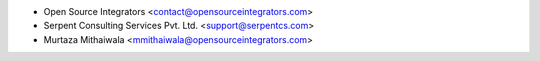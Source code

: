 * Open Source Integrators <contact@opensourceintegrators.com>
* Serpent Consulting Services Pvt. Ltd. <support@serpentcs.com>
* Murtaza Mithaiwala <mmithaiwala@opensourceintegrators.com>
